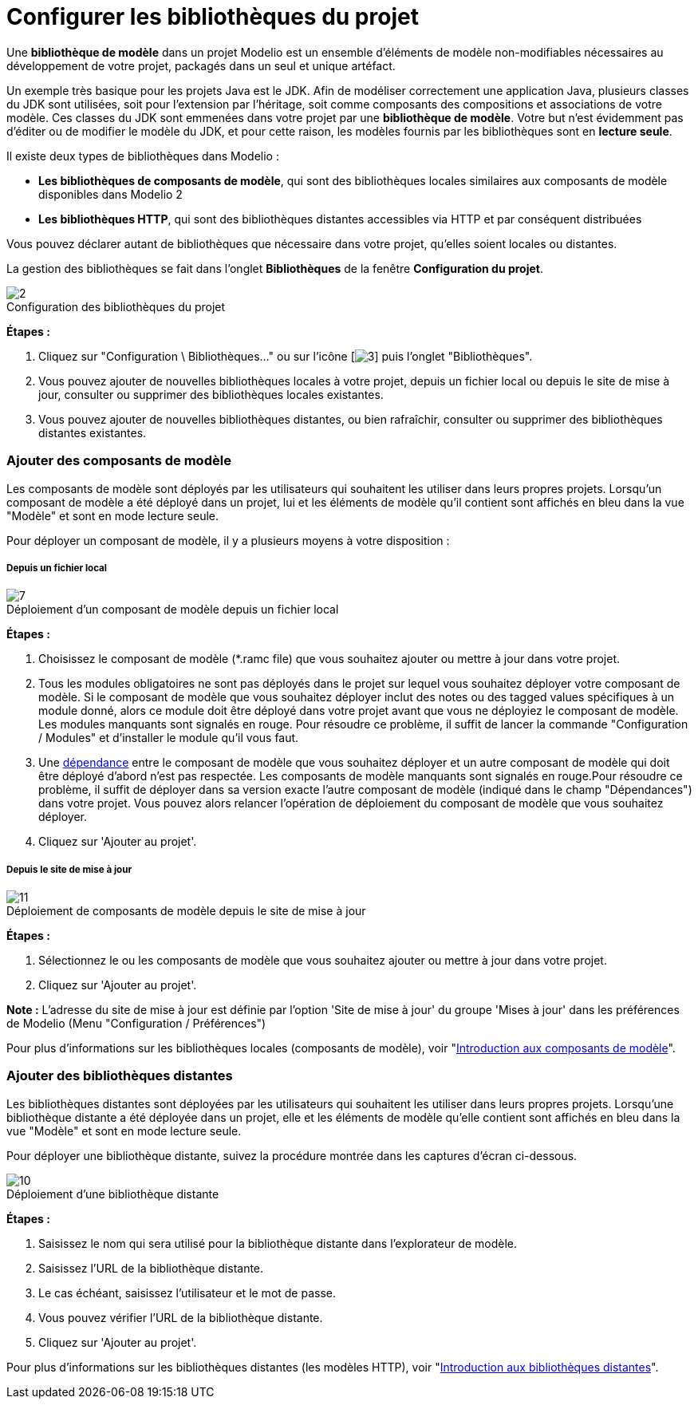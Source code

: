 // Disable all captions for figures.
:!figure-caption:
// Path to the stylesheet files
:stylesdir: .




= Configurer les bibliothèques du projet

Une *bibliothèque de modèle* dans un projet Modelio est un ensemble d'éléments de modèle non-modifiables nécessaires au développement de votre projet, packagés dans un seul et unique artéfact.

Un exemple très basique pour les projets Java est le JDK. Afin de modéliser correctement une application Java, plusieurs classes du JDK sont utilisées, soit pour l'extension par l'héritage, soit comme composants des compositions et associations de votre modèle. Ces classes du JDK sont emmenées dans votre projet par une *bibliothèque de modèle*. Votre but n'est évidemment pas d'éditer ou de modifier le modèle du JDK, et pour cette raison, les modèles fournis par les bibliothèques sont en *lecture seule*.

Il existe deux types de bibliothèques dans Modelio :

* *Les bibliothèques de composants de modèle*, qui sont des bibliothèques locales similaires aux composants de modèle disponibles dans Modelio 2
* *Les bibliothèques HTTP*, qui sont des bibliothèques distantes accessibles via HTTP et par conséquent distribuées

Vous pouvez déclarer autant de bibliothèques que nécessaire dans votre projet, qu'elles soient locales ou distantes.

La gestion des bibliothèques se fait dans l'onglet *Bibliothèques* de la fenêtre *Configuration du projet*.

.Configuration des bibliothèques du projet
image::images/Modeler-_modeler_managing_projects_configuring_project_libraries_ConfigBiblioPuces.png[2]

*Étapes :*

1.  Cliquez sur "Configuration \ Bibliothèques..." ou sur l'icône [image:images/Modeler-_modeler_managing_projects_configuring_project_libraries_config.png[3]] puis l'onglet "Bibliothèques".
2.  Vous pouvez ajouter de nouvelles bibliothèques locales à votre projet, depuis un fichier local ou depuis le site de mise à jour, consulter ou supprimer des bibliothèques locales existantes.
3.  Vous pouvez ajouter de nouvelles bibliothèques distantes, ou bien rafraîchir, consulter ou supprimer des bibliothèques distantes existantes.




=== Ajouter des composants de modèle

Les composants de modèle sont déployés par les utilisateurs qui souhaitent les utiliser dans leurs propres projets. Lorsqu'un composant de modèle a été déployé dans un projet, lui et les éléments de modèle qu'il contient sont affichés en bleu dans la vue "Modèle" et sont en mode lecture seule.

Pour déployer un composant de modèle, il y a plusieurs moyens à votre disposition :




===== Depuis un fichier local

.Déploiement d'un composant de modèle depuis un fichier local
image::images/Modeler-_modeler_managing_projects_configuring_project_libraries_AjoutRamcPuces.png[7]

*Étapes :*

1.  Choisissez le composant de modèle (*.ramc file) que vous souhaitez ajouter ou mettre à jour dans votre projet.
2.  Tous les modules obligatoires ne sont pas déployés dans le projet sur lequel vous souhaitez déployer votre composant de modèle. Si le composant de modèle que vous souhaitez déployer inclut des notes ou des tagged values spécifiques à un module donné, alors ce module doit être déployé dans votre projet avant que vous ne déployiez le composant de modèle. Les modules manquants sont signalés en rouge. Pour résoudre ce problème, il suffit de lancer la commande "Configuration / Modules" et d'installer le module qu'il vous faut.
3.  Une <<Modeler-_modeler_local_libraries_model_components_lifecycle.adoc#,dépendance>> entre le composant de modèle que vous souhaitez déployer et un autre composant de modèle qui doit être déployé d'abord n'est pas respectée. Les composants de modèle manquants sont signalés en rouge.Pour résoudre ce problème, il suffit de déployer dans sa version exacte l'autre composant de modèle (indiqué dans le champ "Dépendances") dans votre projet. Vous pouvez alors relancer l'opération de déploiement du composant de modèle que vous souhaitez déployer.
4.  Cliquez sur 'Ajouter au projet'.




===== Depuis le site de mise à jour

.Déploiement de composants de modèle depuis le site de mise à jour
image::images/Modeler-_modeler_managing_projects_configuring_project_libraries_AjoutRamcUpdateSitePuces.png[11]

*Étapes :*

1.  Sélectionnez le ou les composants de modèle que vous souhaitez ajouter ou mettre à jour dans votre projet.
2.  Cliquez sur 'Ajouter au projet'.

*Note :* L'adresse du site de mise à jour est définie par l'option 'Site de mise à jour' du groupe 'Mises à jour' dans les préférences de Modelio (Menu "Configuration / Préférences")

Pour plus d'informations sur les bibliothèques locales (composants de modèle), voir "<<Modeler-_modeler_local_libraries_model_components_presentation.adoc#,Introduction aux composants de modèle>>".




=== Ajouter des bibliothèques distantes

Les bibliothèques distantes sont déployées par les utilisateurs qui souhaitent les utiliser dans leurs propres projets. Lorsqu'une bibliothèque distante a été déployée dans un projet, elle et les éléments de modèle qu'elle contient sont affichés en bleu dans la vue "Modèle" et sont en mode lecture seule.

Pour déployer une bibliothèque distante, suivez la procédure montrée dans les captures d'écran ci-dessous.

.Déploiement d'une bibliothèque distante
image::images/Modeler-_modeler_managing_projects_configuring_project_libraries_AjoutHTTPPuces.png[10]

*Étapes :*

1.  Saisissez le nom qui sera utilisé pour la bibliothèque distante dans l'explorateur de modèle.
2.  Saisissez l'URL de la bibliothèque distante.
3.  Le cas échéant, saisissez l'utilisateur et le mot de passe.
4.  Vous pouvez vérifier l'URL de la bibliothèque distante.
5.  Cliquez sur 'Ajouter au projet'.

Pour plus d'informations sur les bibliothèques distantes (les modèles HTTP), voir "<<Modeler-_modeler_remote_libraries_distant_libraries_presentation.adoc#,Introduction aux bibliothèques distantes>>".


